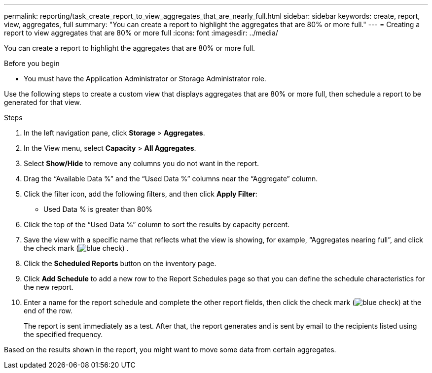 ---
permalink: reporting/task_create_report_to_view_aggregates_that_are_nearly_full.html
sidebar: sidebar
keywords: create, report, view, aggregates, full
summary: "You can create a report to highlight the aggregates that are 80% or more full."
---
= Creating a report to view aggregates that are 80% or more full
:icons: font
:imagesdir: ../media/

[.lead]
You can create a report to highlight the aggregates that are 80% or more full.

.Before you begin

* You must have the Application Administrator or Storage Administrator role.

Use the following steps to create a custom view that displays aggregates that are 80% or more full, then schedule a report to be generated for that view.

.Steps

. In the left navigation pane, click *Storage* > *Aggregates*.
. In the View menu, select *Capacity* > *All Aggregates*.
. Select *Show/Hide* to remove any columns you do not want in the report.
. Drag the "`Available Data %`" and the "`Used Data %`" columns near the "`Aggregate`" column.
. Click the filter icon, add the following filters, and then click *Apply Filter*:
 ** Used Data % is greater than 80%
. Click the top of the "`Used Data %`" column to sort the results by capacity percent.
. Save the view with a specific name that reflects what the view is showing, for example, "`Aggregates nearing full`", and click the check mark (image:../media/blue_check.gif[]) .
. Click the *Scheduled Reports* button on the inventory page.
. Click *Add Schedule* to add a new row to the Report Schedules page so that you can define the schedule characteristics for the new report.
. Enter a name for the report schedule and complete the other report fields, then click the check mark (image:../media/blue_check.gif[]) at the end of the row.
+
The report is sent immediately as a test. After that, the report generates and is sent by email to the recipients listed using the specified frequency.

Based on the results shown in the report, you might want to move some data from certain aggregates.
